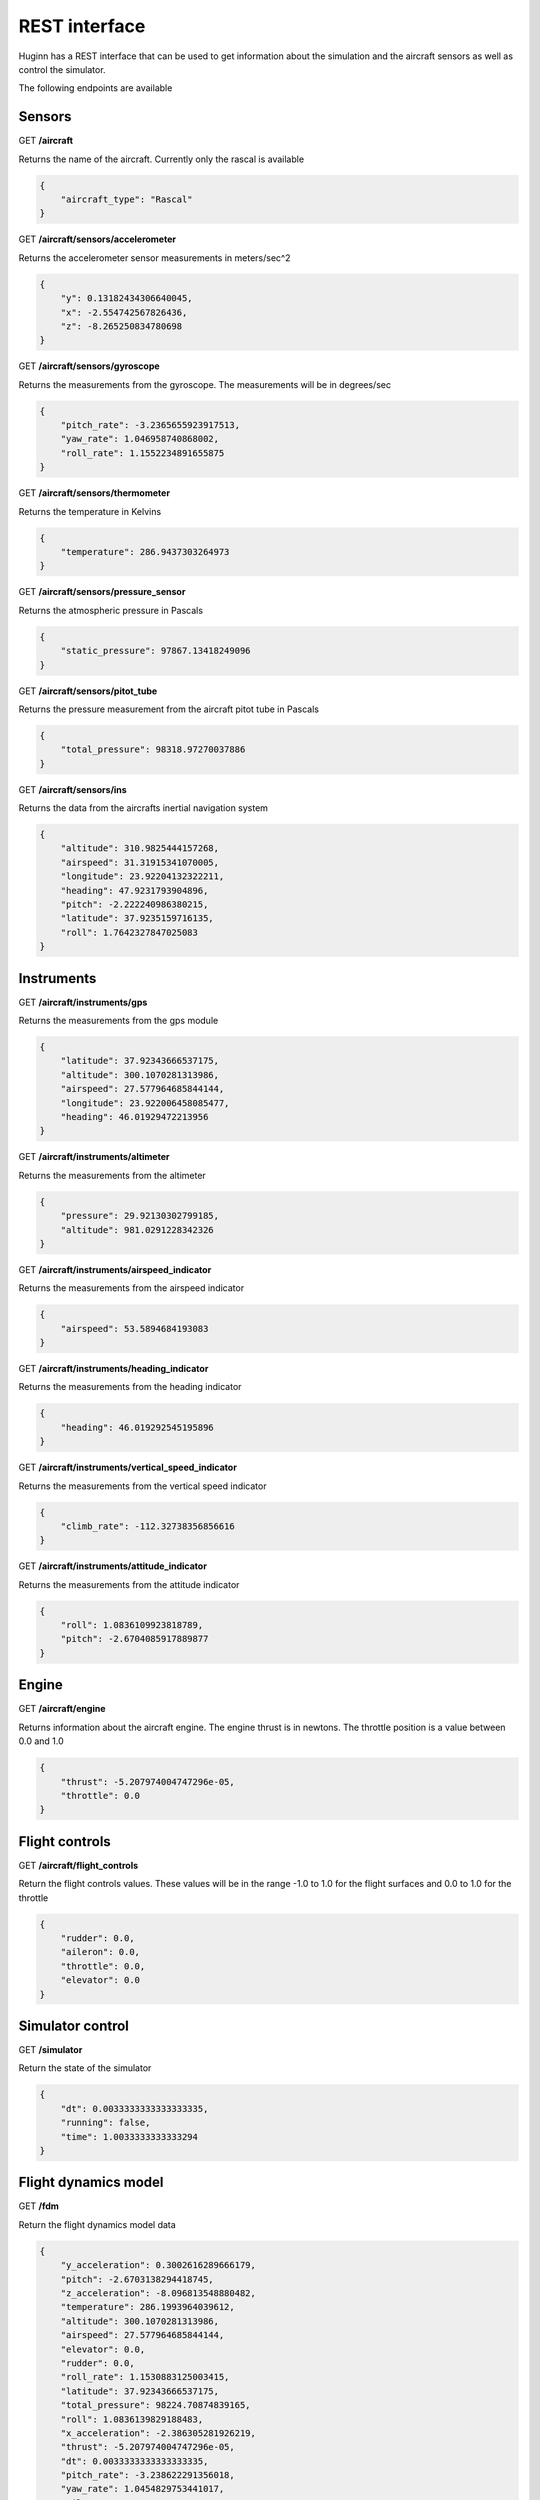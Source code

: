 REST interface
======================

Huginn has a REST interface that can be used to get information about the
simulation and the aircraft sensors as well as control the simulator.

The following endpoints are available

Sensors
-------

GET **/aircraft**

Returns the name of the aircraft. Currently only the rascal is available

.. code-block:: javascript

    {
        "aircraft_type": "Rascal"
    }  

GET **/aircraft/sensors/accelerometer**

Returns the accelerometer sensor measurements in meters/sec^2

.. code-block:: javascript

    {
        "y": 0.13182434306640045,
        "x": -2.554742567826436,
        "z": -8.265250834780698
    }

GET **/aircraft/sensors/gyroscope**

Returns the measurements from the gyroscope. The measurements will be in
degrees/sec

.. code-block:: javascript

    {
        "pitch_rate": -3.2365655923917513,
        "yaw_rate": 1.046958740868002,
        "roll_rate": 1.1552234891655875
    }

GET **/aircraft/sensors/thermometer**

Returns the temperature in Kelvins

.. code-block:: javascript

    {
        "temperature": 286.9437303264973
    }

GET **/aircraft/sensors/pressure_sensor**

Returns the atmospheric pressure in Pascals

.. code-block:: javascript

    {
        "static_pressure": 97867.13418249096
    }

GET **/aircraft/sensors/pitot_tube**

Returns the pressure measurement from the aircraft pitot tube in Pascals

.. code-block:: javascript

    {
        "total_pressure": 98318.97270037886
    }

GET **/aircraft/sensors/ins**

Returns the data from the aircrafts inertial navigation system

.. code-block:: javascript

    {
        "altitude": 310.9825444157268,
        "airspeed": 31.31915341070005,
        "longitude": 23.92204132322211,
        "heading": 47.9231793904896,
        "pitch": -2.222240986380215,
        "latitude": 37.9235159716135,
        "roll": 1.7642327847025083
    }

Instruments
-----------

GET **/aircraft/instruments/gps**

Returns the measurements from the gps module

.. code-block:: javascript

    {
        "latitude": 37.92343666537175,
        "altitude": 300.1070281313986,
        "airspeed": 27.577964685844144,
        "longitude": 23.922006458085477,
        "heading": 46.01929472213956
    }

GET **/aircraft/instruments/altimeter**

Returns the measurements from the altimeter

.. code-block:: javascript

    {
        "pressure": 29.92130302799185,
        "altitude": 981.0291228342326
    }

GET **/aircraft/instruments/airspeed_indicator**

Returns the measurements from the airspeed indicator

.. code-block:: javascript

    {
        "airspeed": 53.5894684193083
    }

GET **/aircraft/instruments/heading_indicator**

Returns the measurements from the heading indicator

.. code-block:: javascript

    {
        "heading": 46.019292545195896
    }

GET **/aircraft/instruments/vertical_speed_indicator**

Returns the measurements from the vertical speed indicator

.. code-block:: javascript

    {
        "climb_rate": -112.32738356856616
    }

GET **/aircraft/instruments/attitude_indicator**

Returns the measurements from the attitude indicator

.. code-block:: javascript

    {
        "roll": 1.0836109923818789,
        "pitch": -2.6704085917889877
    }


Engine
------

GET **/aircraft/engine**

Returns information about the aircraft engine. The engine thrust is in newtons.
The throttle position is a value between 0.0 and 1.0

.. code-block:: javascript

    {
        "thrust": -5.207974004747296e-05,
        "throttle": 0.0
    }

Flight controls
---------------

GET **/aircraft/flight_controls**

Return the flight controls values. These values will be in the range -1.0 to
1.0 for the flight surfaces and 0.0 to 1.0 for the throttle

.. code-block:: javascript

    {
        "rudder": 0.0,
        "aileron": 0.0,
        "throttle": 0.0,
        "elevator": 0.0
    }

Simulator control
-----------------

GET **/simulator**

Return the state of the simulator

.. code-block:: javascript

    {
        "dt": 0.0033333333333333335,
        "running": false,
        "time": 1.0033333333333294
    }

Flight dynamics model
---------------------

GET **/fdm**

Return the flight dynamics model data

.. code-block:: javascript

    {
        "y_acceleration": 0.3002616289666179,
        "pitch": -2.6703138294418745,
        "z_acceleration": -8.096813548880482,
        "temperature": 286.1993964039612,
        "altitude": 300.1070281313986,
        "airspeed": 27.577964685844144,
        "elevator": 0.0,
        "rudder": 0.0,
        "roll_rate": 1.1530883125003415,
        "latitude": 37.92343666537175,
        "total_pressure": 98224.70874839165,
        "roll": 1.0836139829188483,
        "x_acceleration": -2.386305281926219,
        "thrust": -5.207974004747296e-05,
        "dt": 0.0033333333333333335,
        "pitch_rate": -3.238622291356018,
        "yaw_rate": 1.0454829753441017,
        "aileron": 0.0,
        "throttle": 0.0,
        "longitude": 23.922006458085477,
        "time": 1.0033333333333294,
        "heading": 46.01929472213956,
        "static_pressure": 97771.69903080986
    }